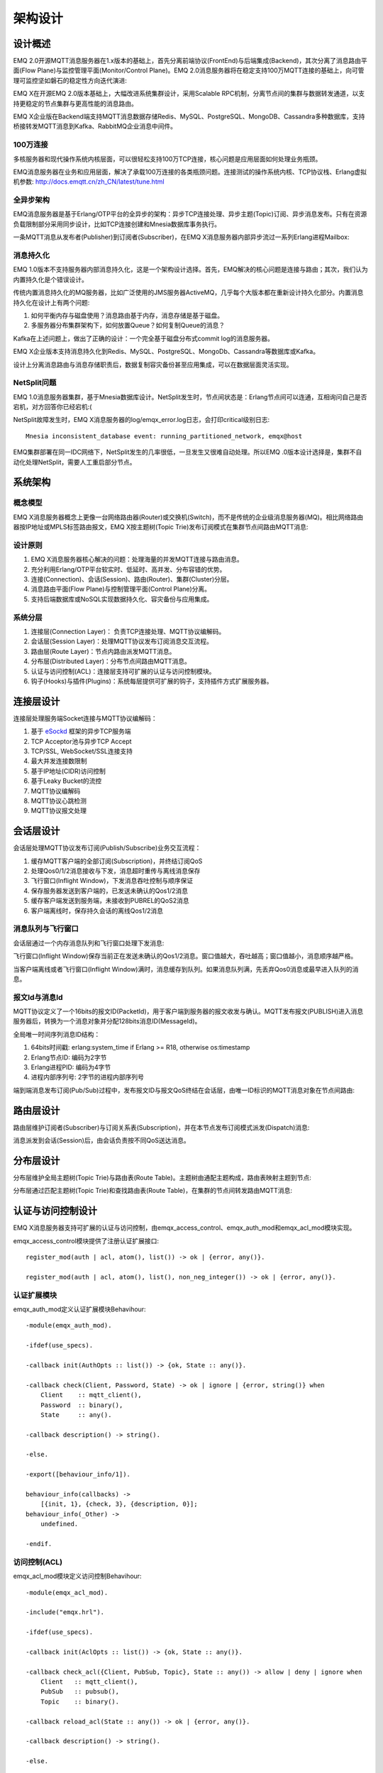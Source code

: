 
.. _design:

========
架构设计
========

.. _intro:

--------
设计概述
--------

EMQ 2.0开源MQTT消息服务器在1.x版本的基础上，首先分离前端协议(FrontEnd)与后端集成(Backend)，其次分离了消息路由平面(Flow Plane)与监控管理平面(Monitor/Control Plane)。EMQ 2.0消息服务器将在稳定支持100万MQTT连接的基础上，向可管理可监控坚如磐石的稳定性方向迭代演进:

.. image:: _static/images/design_1.png

EMQ X在开源EMQ 2.0版本基础上，大幅改进系统集群设计，采用Scalable RPC机制，分离节点间的集群与数据转发通道，以支持更稳定的节点集群与更高性能的消息路由。

EMQ X企业版在Backend端支持MQTT消息数据存储Redis、MySQL、PostgreSQL、MongoDB、Cassandra多种数据库，支持桥接转发MQTT消息到Kafka、RabbitMQ企业消息中间件。

100万连接
---------

多核服务器和现代操作系统内核层面，可以很轻松支持100万TCP连接，核心问题是应用层面如何处理业务瓶颈。

EMQ消息服务器在业务和应用层面，解决了承载100万连接的各类瓶颈问题。连接测试的操作系统内核、TCP协议栈、Erlang虚拟机参数: http://docs.emqtt.cn/zh_CN/latest/tune.html

全异步架构
----------

EMQ消息服务器是基于Erlang/OTP平台的全异步的架构：异步TCP连接处理、异步主题(Topic)订阅、异步消息发布。只有在资源负载限制部分采用同步设计，比如TCP连接创建和Mnesia数据库事务执行。

一条MQTT消息从发布者(Publisher)到订阅者(Subscriber)，在EMQ X消息服务器内部异步流过一系列Erlang进程Mailbox:

.. image:: _static/images/design_2.png

消息持久化
----------

EMQ 1.0版本不支持服务器内部消息持久化，这是一个架构设计选择。首先，EMQ解决的核心问题是连接与路由；其次，我们认为内置持久化是个错误设计。

传统内置消息持久化的MQ服务器，比如广泛使用的JMS服务器ActiveMQ，几乎每个大版本都在重新设计持久化部分。内置消息持久化在设计上有两个问题:

1. 如何平衡内存与磁盘使用？消息路由基于内存，消息存储是基于磁盘。

2. 多服务器分布集群架构下，如何放置Queue？如何复制Queue的消息？

Kafka在上述问题上，做出了正确的设计：一个完全基于磁盘分布式commit log的消息服务器。

EMQ X企业版本支持消息持久化到Redis、MySQL、PostgreSQL、MongoDb、Cassandra等数据库或Kafka。

设计上分离消息路由与消息存储职责后，数据复制容灾备份甚至应用集成，可以在数据层面灵活实现。

NetSplit问题
------------

EMQ 1.0消息服务器集群，基于Mnesia数据库设计。NetSplit发生时，节点间状态是：Erlang节点间可以连通，互相询问自己是否宕机，对方回答你已经宕机:(

NetSplit故障发生时，EMQ X消息服务器的log/emqx_error.log日志，会打印critical级别日志::

    Mnesia inconsistent_database event: running_partitioned_network, emqx@host

EMQ集群部署在同一IDC网络下，NetSplit发生的几率很低，一旦发生又很难自动处理。所以EMQ .0版本设计选择是，集群不自动化处理NetSplit，需要人工重启部分节点。

.. _architecture:

--------
系统架构
--------

概念模型
--------

EMQ X消息服务器概念上更像一台网络路由器(Router)或交换机(Switch)，而不是传统的企业级消息服务器(MQ)。相比网络路由器按IP地址或MPLS标签路由报文，EMQ X按主题树(Topic Trie)发布订阅模式在集群节点间路由MQTT消息:

.. image:: ./_static/images/design_3.png

设计原则
--------

1. EMQ X消息服务器核心解决的问题：处理海量的并发MQTT连接与路由消息。

2. 充分利用Erlang/OTP平台软实时、低延时、高并发、分布容错的优势。

3. 连接(Connection)、会话(Session)、路由(Router)、集群(Cluster)分层。

4. 消息路由平面(Flow Plane)与控制管理平面(Control Plane)分离。

5. 支持后端数据库或NoSQL实现数据持久化、容灾备份与应用集成。

系统分层
--------

1. 连接层(Connection Layer)： 负责TCP连接处理、MQTT协议编解码。

2. 会话层(Session Layer)：处理MQTT协议发布订阅消息交互流程。

3. 路由层(Route Layer)：节点内路由派发MQTT消息。

4. 分布层(Distributed Layer)：分布节点间路由MQTT消息。

5. 认证与访问控制(ACL)：连接层支持可扩展的认证与访问控制模块。

6. 钩子(Hooks)与插件(Plugins)：系统每层提供可扩展的钩子，支持插件方式扩展服务器。

.. _connection_layer:

----------
连接层设计
----------

连接层处理服务端Socket连接与MQTT协议编解码：

1. 基于 `eSockd`_ 框架的异步TCP服务端
2. TCP Acceptor池与异步TCP Accept
3. TCP/SSL, WebSocket/SSL连接支持
4. 最大并发连接数限制
5. 基于IP地址(CIDR)访问控制
6. 基于Leaky Bucket的流控
7. MQTT协议编解码
8. MQTT协议心跳检测
9. MQTT协议报文处理

.. _session_layer:

----------
会话层设计
----------

会话层处理MQTT协议发布订阅(Publish/Subscribe)业务交互流程：

1. 缓存MQTT客户端的全部订阅(Subscription)，并终结订阅QoS

2. 处理Qos0/1/2消息接收与下发，消息超时重传与离线消息保存

3. 飞行窗口(Inflight Window)，下发消息吞吐控制与顺序保证

4. 保存服务器发送到客户端的，已发送未确认的Qos1/2消息

5. 缓存客户端发送到服务端，未接收到PUBREL的QoS2消息

6. 客户端离线时，保存持久会话的离线Qos1/2消息

消息队列与飞行窗口
------------------

会话层通过一个内存消息队列和飞行窗口处理下发消息:

.. image:: _static/images/design_4.png

飞行窗口(Inflight Window)保存当前正在发送未确认的Qos1/2消息。窗口值越大，吞吐越高；窗口值越小，消息顺序越严格。

当客户端离线或者飞行窗口(Inflight Window)满时，消息缓存到队列。如果消息队列满，先丢弃Qos0消息或最早进入队列的消息。

报文Id与消息Id
--------------

MQTT协议定义了一个16bits的报文ID(PacketId)，用于客户端到服务器的报文收发与确认。MQTT发布报文(PUBLISH)进入消息服务器后，转换为一个消息对象并分配128bits消息ID(MessageId)。

全局唯一时间序列消息ID结构：

.. image:: _static/images/design_5.png

1. 64bits时间戳: erlang:system_time if Erlang >= R18, otherwise os:timestamp
2. Erlang节点ID: 编码为2字节
3. Erlang进程PID: 编码为4字节
4. 进程内部序列号: 2字节的进程内部序列号

端到端消息发布订阅(Pub/Sub)过程中，发布报文ID与报文QoS终结在会话层，由唯一ID标识的MQTT消息对象在节点间路由:

.. image:: _static/images/design_6.png

.. _route_layer:

----------
路由层设计
----------

路由层维护订阅者(Subscriber)与订阅关系表(Subscription)，并在本节点发布订阅模式派发(Dispatch)消息:

.. image:: ./_static/images/design_7.png

消息派发到会话(Session)后，由会话负责按不同QoS送达消息。

.. _distributed_layer:

----------
分布层设计
----------

分布层维护全局主题树(Topic Trie)与路由表(Route Table)。主题树由通配主题构成，路由表映射主题到节点:

.. image:: ./_static/images/design_8.png 

分布层通过匹配主题树(Topic Trie)和查找路由表(Route Table)，在集群的节点间转发路由MQTT消息:

.. image:: ./_static/images/design_9.png

.. _auth_acl:

------------------
认证与访问控制设计
------------------

EMQ X消息服务器支持可扩展的认证与访问控制，由emqx_access_control、emqx_auth_mod和emqx_acl_mod模块实现。

emqx_access_control模块提供了注册认证扩展接口::

    register_mod(auth | acl, atom(), list()) -> ok | {error, any()}.

    register_mod(auth | acl, atom(), list(), non_neg_integer()) -> ok | {error, any()}.

认证扩展模块
------------

emqx_auth_mod定义认证扩展模块Behavihour::

    -module(emqx_auth_mod).

    -ifdef(use_specs).

    -callback init(AuthOpts :: list()) -> {ok, State :: any()}.

    -callback check(Client, Password, State) -> ok | ignore | {error, string()} when
        Client    :: mqtt_client(),
        Password  :: binary(),
        State     :: any().

    -callback description() -> string().

    -else.

    -export([behaviour_info/1]).

    behaviour_info(callbacks) ->
        [{init, 1}, {check, 3}, {description, 0}];
    behaviour_info(_Other) ->
        undefined.

    -endif.

访问控制(ACL)
-------------

emqx_acl_mod模块定义访问控制Behavihour::

    -module(emqx_acl_mod).

    -include("emqx.hrl").

    -ifdef(use_specs).

    -callback init(AclOpts :: list()) -> {ok, State :: any()}.

    -callback check_acl({Client, PubSub, Topic}, State :: any()) -> allow | deny | ignore when
        Client   :: mqtt_client(),
        PubSub   :: pubsub(),
        Topic    :: binary().

    -callback reload_acl(State :: any()) -> ok | {error, any()}.

    -callback description() -> string().

    -else.

    -export([behaviour_info/1]).

    behaviour_info(callbacks) ->
        [{init, 1}, {check_acl, 2}, {reload_acl, 1}, {description, 0}];
    behaviour_info(_Other) ->
        undefined.

    -endif.

emqx_acl_internal模块实现缺省的基于etc/acl.conf文件的访问控制::

    %%%-----------------------------------------------------------------------------
    %%%
    %%% -type who() :: all | binary() |
    %%%                {ipaddr, esockd_access:cidr()} |
    %%%                {client, binary()} |
    %%%                {user, binary()}.
    %%%
    %%% -type access() :: subscribe | publish | pubsub.
    %%%
    %%% -type topic() :: binary().
    %%%
    %%% -type rule() :: {allow, all} |
    %%%                 {allow, who(), access(), list(topic())} |
    %%%                 {deny, all} |
    %%%                 {deny, who(), access(), list(topic())}.
    %%%
    %%%-----------------------------------------------------------------------------

    {allow, {user, "dashboard"}, subscribe, ["$SYS/#"]}.

    {allow, {ipaddr, "127.0.0.1"}, pubsub, ["$SYS/#", "#"]}.

    {deny, all, subscribe, ["$SYS/#", {eq, "#"}]}.

    {allow, all}.

.. _hook:

--------------
钩子(Hook)设计
--------------

钩子(Hook)定义
--------------

EMQ X服务器在客户端上下线、主题订阅、消息收发位置设计了扩展钩子(Hook):

+------------------------+----------------------------------+
| 钩子                   | 说明                             |
+========================+==================================+
| client.connected       | 客户端上线                       |
+------------------------+----------------------------------+
| client.subscribe       | 客户端订阅主题前                 |
+------------------------+----------------------------------+
| client.unsubscribe     | 客户端取消订阅主题               |
+------------------------+----------------------------------+
| session.subscribed     | 客户端订阅主题后                 |
+------------------------+----------------------------------+
| session.unsubscribed   | 客户端取消订阅主题后             |
+------------------------+----------------------------------+
| message.publish        | MQTT消息发布                     |
+------------------------+----------------------------------+
| message.delivered      | MQTT消息送达                     |
+------------------------+----------------------------------+
| message.acked          | MQTT消息回执                     |
+------------------------+----------------------------------+
| client.disconnected    | 客户端连接断开                   |
+------------------------+----------------------------------+

钩子(Hook)采用职责链设计模式(`Chain-of-responsibility_pattern`_)，扩展模块或插件向钩子注册回调函数，系统在客户端上下线、主题订阅或消息发布确认时，触发钩子顺序执行回调函数:

.. image:: ./_static/images/design_10.png

不同钩子的回调函数输入参数不同，用户可参考插件模版的emqx_plugin_template模块，每个回调函数应该返回:

+-----------------+------------------------+
| 返回            | 说明                   |
+=================+========================+
| ok              | 继续执行               |
+-----------------+------------------------+
| {ok, NewAcc}    | 返回累积参数继续执行   |
+-----------------+------------------------+
| stop            | 停止执行               |
+-----------------+------------------------+
| {stop, NewAcc}  | 返回累积参数停止执行   |
+-----------------+------------------------+

钩子(Hook)实现
--------------

emqx模块封装了Hook接口:

.. code-block:: erlang

    -module(emqx).

    %% Hooks API
    -export([hook/4, hook/3, unhook/2, run_hooks/3]).
    hook(Hook :: atom(), Callback :: function(), InitArgs :: list(any())) -> ok | {error, any()}.

    hook(Hook :: atom(), Callback :: function(), InitArgs :: list(any()), Priority :: integer()) -> ok | {error, any()}.

    unhook(Hook :: atom(), Callback :: function()) -> ok | {error, any()}.

    run_hooks(Hook :: atom(), Args :: list(any()), Acc :: any()) -> {ok | stop, any()}.

emqx_hook模块实现Hook机制:

.. code-block:: erlang

    -module(emqx_hook).

    %% Hooks API
    -export([add/3, add/4, delete/2, run/3, lookup/1]).

    add(HookPoint :: atom(), Callback :: function(), InitArgs :: list(any())) -> ok.

    add(HookPoint :: atom(), Callback :: function(), InitArgs :: list(any()), Priority :: integer()) -> ok.

    delete(HookPoint :: atom(), Callback :: function()) -> ok.

    run(HookPoint :: atom(), Args :: list(any()), Acc :: any()) -> any().

    lookup(HookPoint :: atom()) -> [#callback{}].

钩子(Hook)使用
--------------

emq_plugin_template 提供了全部钩子的使用示例，例如端到端的消息处理回调:

.. code-block:: erlang

    -module(emq_plugin_template).

    -export([load/1, unload/0]).

    -export([on_message_publish/2, on_message_delivered/4, on_message_acked/4]).

    load(Env) ->
        emqx:hook('message.publish', fun ?MODULE:on_message_publish/2, [Env]),
        emqx:hook('message.delivered', fun ?MODULE:on_message_delivered/4, [Env]),
        emqx:hook('message.acked', fun ?MODULE:on_message_acked/4, [Env]).

    on_message_publish(Message, _Env) ->
        io:format("publish ~s~n", [emqx_message:format(Message)]),
        {ok, Message}.

    on_message_delivered(ClientId, _Username, Message, _Env) ->
        io:format("delivered to client ~s: ~s~n", [ClientId, emqx_message:format(Message)]),
        {ok, Message}.

    on_message_acked(ClientId, _Username, Message, _Env) ->
        io:format("client ~s acked: ~s~n", [ClientId, emqx_message:format(Message)]),
        {ok, Message}.

    unload() ->
        emqx:unhook('message.publish', fun ?MODULE:on_message_publish/2),
        emqx:unhook('message.acked', fun ?MODULE:on_message_acked/4),
        emqx:unhook('message.delivered', fun ?MODULE:on_message_delivered/4).

.. _plugin:

----------------
插件(Plugin)设计
----------------

插件是一个可以被动态加载的普通Erlang应用(Application)。插件主要通过钩子(Hook)机制扩展服务器功能，或通过注册扩展模块方式集成认证访问控制。

emqx_plugins模块实现插件机制，提供加载卸载插件API::

    -module(emqx_plugins).

    -export([load/1, unload/1]).

    %% @doc Load a Plugin
    load(PluginName :: atom()) -> ok | {error, any()}.

    %% @doc UnLoad a Plugin
    unload(PluginName :: atom()) -> ok | {error, any()}.

用户可通过'./bin/emqx_ctl'命令行加载卸载插件::

    ./bin/emqx_ctl plugins load emqx_auth_redis

    ./bin/emqx_ctl plugins unload emqx_auth_redis

开发者请参考模版插件: http://github.com/emqtt/emqx_plugin_template

-----------------
Mnesia/ETS 表设计
-----------------

+--------------------+--------+----------------------------------------+
| 表                 | 类型   | 描述                                   |
+====================+========+========================================+
| mqtt_trie          | mnesia | Trie Table                             |
+--------------------+--------+----------------------------------------+
| mqtt_trie_node     | mnesia | Trie Node Table                        |
+--------------------+--------+----------------------------------------+
| mqtt_route         | mnesia | Global Route Table                     |
+--------------------+--------+----------------------------------------+
| mqtt_local_route   | mnesia | Local Route Table                      |
+--------------------+--------+----------------------------------------+
| mqtt_pubsub        | ets    | PubSub Tab                             |
+--------------------+--------+----------------------------------------+
| mqtt_subscriber    | ets    | Subscriber Tab                         |
+--------------------+--------+----------------------------------------+
| mqtt_subscription  | ets    | Subscription Tab                       |
+--------------------+--------+----------------------------------------+
| mqtt_session       | mnesia | Global Session Table                   |
+--------------------+--------+----------------------------------------+
| mqtt_local_session | ets    | Local Session Table                    |
+--------------------+--------+----------------------------------------+
| mqtt_client        | ets    | Client Table                           |
+--------------------+--------+----------------------------------------+
| mqtt_retained      | mnesia | Retained Message Table                 |
+--------------------+--------+----------------------------------------+

.. _erlang:

--------------
Erlang设计相关
--------------

1. 使用Pool, Pool, Pool... 推荐GProc库: https://github.com/uwiger/gproc

2. 异步，异步，异步消息...连接层到路由层异步消息，同步请求用于负载保护

3. 避免进程Mailbox累积消息，负载高的进程可以使用gen_server2

4. 消息流经的Socket连接、会话进程必须Hibernate，主动回收binary句柄

5. 多使用Binary数据，避免进程间内存复制

6. 使用ETS, ETS, ETS...Message Passing Vs ETS

7. 避免ETS表非键值字段select, match

8. 避免大量数据ETS读写, 每次ETS读写会复制内存，可使用lookup_element, update_counter

9. 适当开启ETS表{write_concurrency, true}

10. 保护Mnesia数据库事务，尽量减少事务数量，避免事务过载(overload)

11. 避免Mnesia数据表索引，和非键值字段match, select

.. _eSockd: https://github.com/emqtt/esockd
.. _Chain-of-responsibility_pattern: https://en.wikipedia.org/wiki/Chain-of-responsibility_pattern

